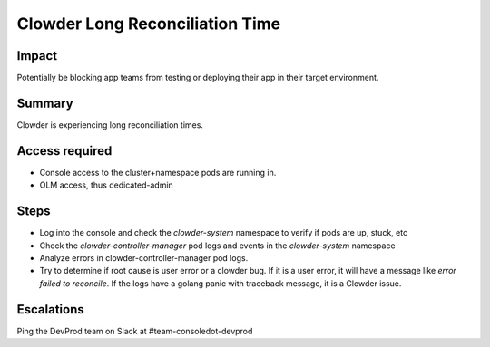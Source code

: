 Clowder Long Reconciliation Time
================================

Impact
------

Potentially be blocking app teams from testing or deploying their app in their
target environment.

Summary
-------

Clowder is experiencing long reconciliation times.

Access required
---------------

- Console access to the cluster+namespace pods are running in.
- OLM access, thus dedicated-admin

Steps
-----

- Log into the console and check the `clowder-system` namespace to verify if pods are up, stuck, etc
- Check the `clowder-controller-manager` pod logs and events in the `clowder-system` namespace
- Analyze errors in clowder-controller-manager pod logs.
- Try to determine if root cause is user error or a clowder bug. If it is a user error, it will have 
  a message like `error failed to reconcile`. If the logs have a golang panic with traceback message, it 
  is a Clowder issue.

Escalations
-----------

Ping the DevProd team on Slack at #team-consoledot-devprod
